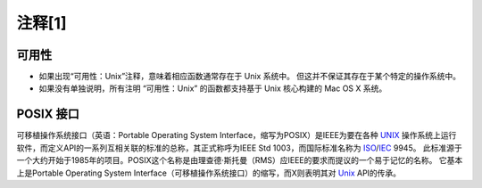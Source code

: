 注释[1]
############

.. _可用性:

可用性
===========

* 如果出现“可用性：Unix”注释，意味着相应函数通常存在于 Unix 系统中。 但这并不保证其存在于某个特定的操作系统中。

* 如果没有单独说明，所有注明 “可用性：Unix” 的函数都支持基于 Unix 核心构建的 Mac OS X 系统。


.. _POSIX:

POSIX 接口
===========

可移植操作系统接口（英语：Portable Operating System Interface，缩写为POSIX）是IEEE为要在各种
`UNIX`_ 操作系统上运行软件，而定义API的一系列互相关联的标准的总称，其正式称呼为IEEE Std 1003，而国际标准名称为
`ISO`_/`IEC`_ 9945。
此标准源于一个大约开始于1985年的项目。POSIX这个名称是由理查德·斯托曼（RMS）应IEEE的要求而提议的一个易于记忆的名称。
它基本上是Portable Operating System Interface（可移植操作系统接口）的缩写，而X则表明其对 `Unix`_ API的传承。


.. _IEEE: https://baike.baidu.com/item/IEEE
.. _UNIX: https://baike.baidu.com/item/UNIX
.. _ISO: https://baike.baidu.com/item/ISO
.. _IEC: https://baike.baidu.com/item/IEC

